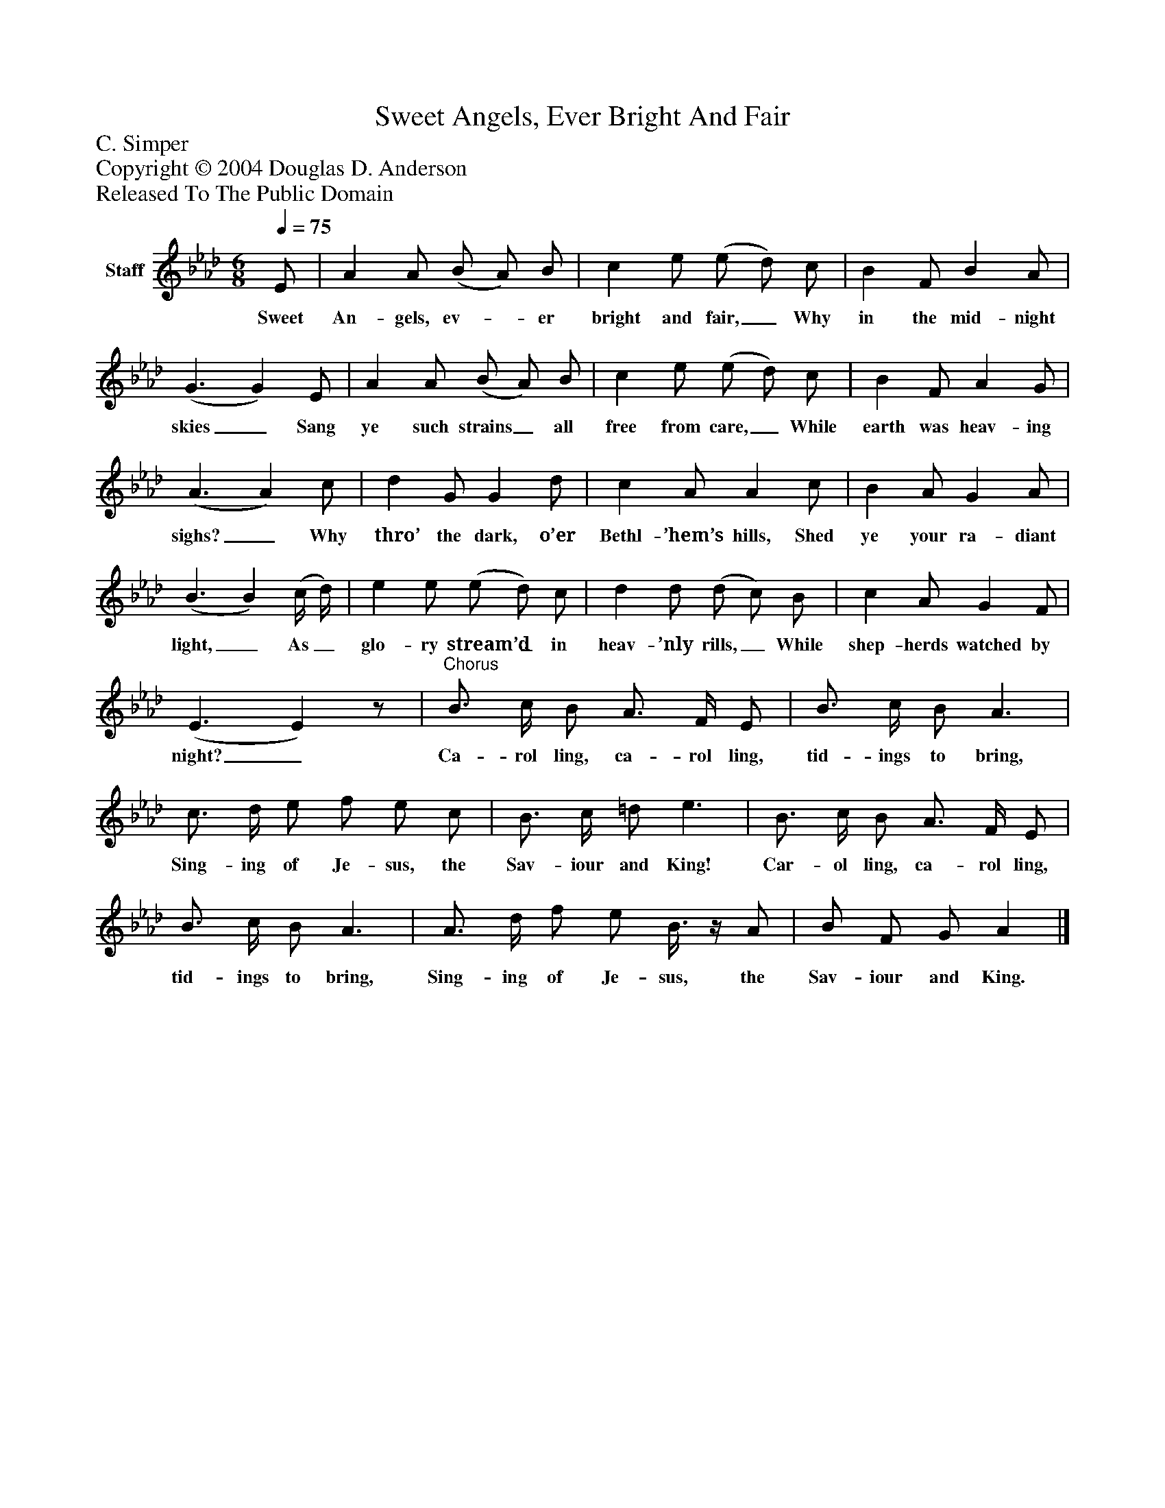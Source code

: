 %%abc-creator mxml2abc 1.4
%%abc-version 2.0
%%continueall true
%%titletrim true
%%titleformat A-1 T C1, Z-1, S-1
X: 0
T: Sweet Angels, Ever Bright And Fair
Z: C. Simper
Z: Copyright © 2004 Douglas D. Anderson
Z: Released To The Public Domain
L: 1/4
M: 6/8
Q: 1/4=75
V: P1 name="Staff"
%%MIDI program 1 19
K: Ab
[V: P1]  E/ | A A/ (B/ A/) B/ | c e/ (e/ d/) c/ | B F/ B A/ | (G3/ G) E/ | A A/ (B/ A/) B/ | c e/ (e/ d/) c/ | B F/ A G/ | (A3/ A) c/ | d G/ G d/ | c A/ A c/ | B A/ G A/ | (B3/ B) (c/4 d/4) | e e/ (e/ d/) c/ | d d/ (d/ c/) B/ | c A/ G F/ | (E3/ E)z/ |"^Chorus" B3/4 c/4 B/ A3/4 F/4 E/ | B3/4 c/4 B/ A3/ | c3/4 d/4 e/ f/ e/ c/ | B3/4 c/4 =d/ e3/ | B3/4 c/4 B/ A3/4 F/4 E/ | B3/4 c/4 B/ A3/ | A3/4 d/4 f/ e/ B3/8z/4 A/ | B/ F/ G/ A|]
w: Sweet An- gels, ev-_ er bright and fair,_ Why in the mid- night skies_ Sang ye such strains_ all free from care,_ While earth was heav- ing sighs?_ Why thro’ the dark, o’er Bethl- ’hem’s hills, Shed ye your ra- diant light,_ As_ glo- ry stream’d_ in heav- ’nly rills,_ While shep- herds watched by night?_ Ca- rol ling, ca- rol ling, tid- ings to bring, Sing- ing of Je- sus, the Sav- iour and King! Car- ol ling, ca- rol ling, tid- ings to bring, Sing- ing of Je- sus, the Sav- iour and King.

